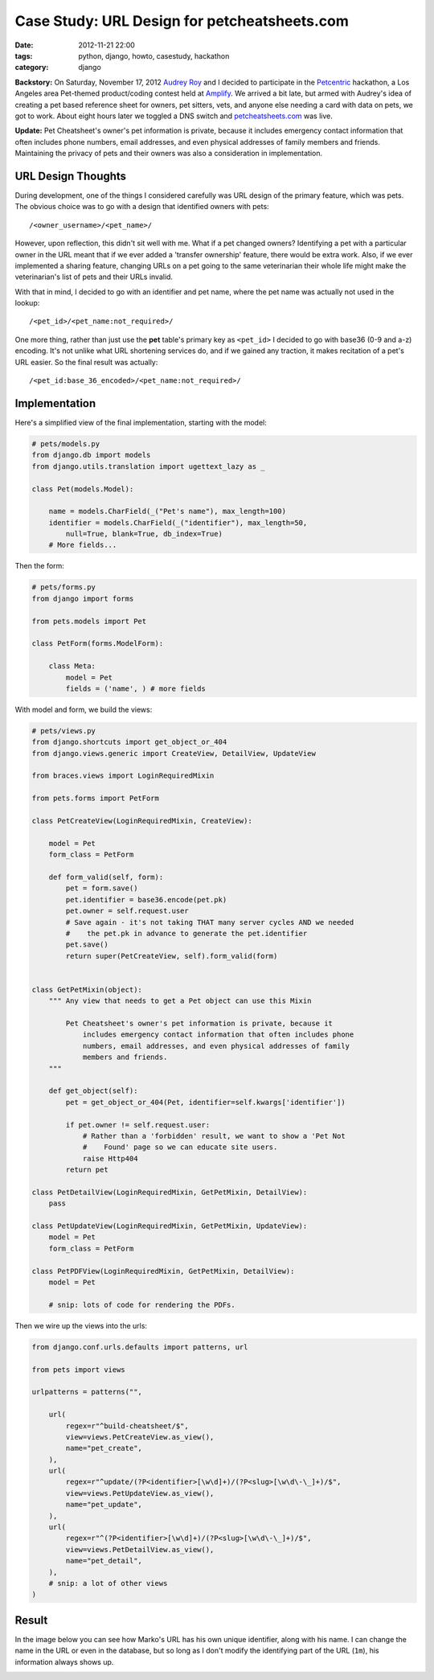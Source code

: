 =============================================
Case Study: URL Design for petcheatsheets.com
=============================================

:date: 2012-11-21 22:00
:tags: python, django, howto, casestudy, hackathon
:category: django

**Backstory:** On Saturday, November 17, 2012 `Audrey Roy`_ and I decided to participate in the Petcentric_ hackathon, a Los Angeles area Pet-themed product/coding contest held at Amplify_. We arrived a bit late, but armed with Audrey's idea of creating a pet based reference sheet for owners, pet sitters, vets, and anyone else needing a card with data on pets, we got to work. About eight hours later we toggled a DNS switch and `petcheatsheets.com`_ was live.

**Update:** Pet Cheatsheet's owner's pet information is private, because it includes emergency contact information that often includes phone numbers, email addresses, and even physical addresses of family members and friends. Maintaining the privacy of pets and their owners was also a consideration in implementation.

URL Design Thoughts
===================

During development, one of the things I considered carefully was URL design of the primary feature, which was pets. The obvious choice was to go with a design that identified owners with pets::

    /<owner_username>/<pet_name>/

However, upon reflection, this didn't sit well with me. What if a pet changed owners? Identifying a pet with a particular owner in the URL meant that if we ever added a 'transfer ownership' feature, there would be extra work. Also, if we ever implemented a sharing feature, changing URLs on a pet going to the same veterinarian their whole life might make the veterinarian's list of pets and their URLs invalid.

With that in mind, I decided to go with an identifier and pet name, where the pet name was actually not used in the lookup::

    /<pet_id>/<pet_name:not_required>/

One more thing, rather than just use the **pet** table's primary key as ``<pet_id>`` I decided to go with base36 (0-9 and a-z) encoding. It's not unlike what URL shortening services do, and if we gained any traction, it makes recitation of a pet's URL easier. So the final result was actually::

    /<pet_id:base_36_encoded>/<pet_name:not_required>/

Implementation
===============

Here's a simplified view of the final implementation, starting with the model:

.. code-block:: python

    # pets/models.py
    from django.db import models
    from django.utils.translation import ugettext_lazy as _

    class Pet(models.Model):
    
        name = models.CharField(_("Pet's name"), max_length=100)
        identifier = models.CharField(_("identifier"), max_length=50, 
            null=True, blank=True, db_index=True)
        # More fields...
        
Then the form:
    
.. code-block:: python

    # pets/forms.py
    from django import forms
    
    from pets.models import Pet
    
    class PetForm(forms.ModelForm):

        class Meta:
            model = Pet
            fields = ('name', ) # more fields

With model and form, we build the views:

.. code-block:: python

    # pets/views.py
    from django.shortcuts import get_object_or_404
    from django.views.generic import CreateView, DetailView, UpdateView

    from braces.views import LoginRequiredMixin
    
    from pets.forms import PetForm

    class PetCreateView(LoginRequiredMixin, CreateView):

        model = Pet
        form_class = PetForm

        def form_valid(self, form):
            pet = form.save()
            pet.identifier = base36.encode(pet.pk)
            pet.owner = self.request.user
            # Save again - it's not taking THAT many server cycles AND we needed
            #    the pet.pk in advance to generate the pet.identifier
            pet.save()
            return super(PetCreateView, self).form_valid(form)
            
            
    class GetPetMixin(object):
        """ Any view that needs to get a Pet object can use this Mixin 
        
            Pet Cheatsheet's owner's pet information is private, because it
                includes emergency contact information that often includes phone
                numbers, email addresses, and even physical addresses of family
                members and friends.
        """

        def get_object(self):
            pet = get_object_or_404(Pet, identifier=self.kwargs['identifier'])

            if pet.owner != self.request.user:
                # Rather than a 'forbidden' result, we want to show a 'Pet Not
                #    Found' page so we can educate site users.
                raise Http404  
            return pet
            
    class PetDetailView(LoginRequiredMixin, GetPetMixin, DetailView):
        pass

    class PetUpdateView(LoginRequiredMixin, GetPetMixin, UpdateView):
        model = Pet
        form_class = PetForm

    class PetPDFView(LoginRequiredMixin, GetPetMixin, DetailView):
        model = Pet

        # snip: lots of code for rendering the PDFs.

Then we wire up the views into the urls:

.. code-block:: python

    from django.conf.urls.defaults import patterns, url

    from pets import views

    urlpatterns = patterns("",

        url(
            regex=r"^build-cheatsheet/$",
            view=views.PetCreateView.as_view(),
            name="pet_create",
        ),
        url(
            regex=r"^update/(?P<identifier>[\w\d]+)/(?P<slug>[\w\d\-\_]+)/$",
            view=views.PetUpdateView.as_view(),
            name="pet_update",
        ),
        url(
            regex=r"^(?P<identifier>[\w\d]+)/(?P<slug>[\w\d\-\_]+)/$",
            view=views.PetDetailView.as_view(),
            name="pet_detail",
        ),
        # snip: a lot of other views
    )

Result
=======

In the image below you can see how Marko's URL has his own unique identifier, along with his name. I can change the name in the URL or even in the database, but so long as I don't modify the identifying part of the URL (``1m``), his information always shows up.


.. image:: petcheatsheets-url-example.png
   :name: Pet Cheatsheets URL Example
   :align: center
   :target: http://petcheatsheets.com
   :class: img-polaroid

.. _`Audrey Roy`: http://audreymroy.com
.. _`Amplify`: http://www.amplify.la/
.. _`Petcentric`: https://twitter.com/petcentric
.. _`petcheatsheets.com`: https://www.petcheatsheets.com